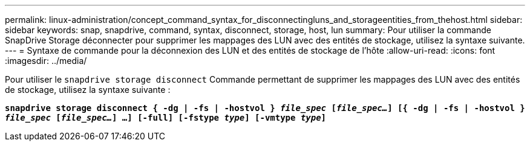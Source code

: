 ---
permalink: linux-administration/concept_command_syntax_for_disconnectingluns_and_storageentities_from_thehost.html 
sidebar: sidebar 
keywords: snap, snapdrive, command, syntax, disconnect, storage, host, lun 
summary: Pour utiliser la commande SnapDrive Storage déconnecter pour supprimer les mappages des LUN avec des entités de stockage, utilisez la syntaxe suivante. 
---
= Syntaxe de commande pour la déconnexion des LUN et des entités de stockage de l'hôte
:allow-uri-read: 
:icons: font
:imagesdir: ../media/


[role="lead"]
Pour utiliser le `snapdrive storage disconnect` Commande permettant de supprimer les mappages des LUN avec des entités de stockage, utilisez la syntaxe suivante :

`*snapdrive storage disconnect { -dg | -fs | -hostvol } _file_spec_ [_file_spec..._] [{ -dg | -fs | -hostvol } _file_spec_ [_file_spec..._] ...] [-full] [-fstype _type_] [-vmtype _type_]*`
